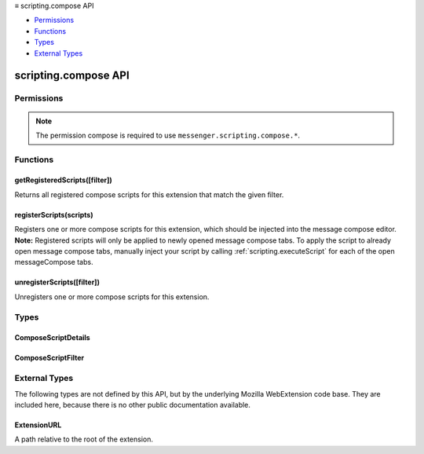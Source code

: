 .. container:: sticky-sidebar

  ≡ scripting.compose API

  * `Permissions`_
  * `Functions`_
  * `Types`_
  * `External Types`_

  .. include:: /overlay/developer-resources.rst

=====================
scripting.compose API
=====================

.. role:: permission

.. role:: value

.. role:: code

.. rst-class:: api-main-section

Permissions
===========

.. api-member::
   :name: :permission:`sensitiveDataUpload`

   Transfer sensitive user data (if access has been granted) to a remote server for further processing

.. rst-class:: api-permission-info

.. note::

   The permission :permission:`compose` is required to use ``messenger.scripting.compose.*``.

.. rst-class:: api-main-section

Functions
=========

.. _scripting.compose.getRegisteredScripts:

getRegisteredScripts([filter])
------------------------------

.. api-section-annotation-hack:: 

Returns all registered compose scripts for this extension that match the given filter.

.. api-header::
   :label: Parameters

   
   .. api-member::
      :name: [``filter``]
      :type: (:ref:`scripting.compose.ComposeScriptFilter`, optional)
      
      An object to filter the extension's registered compose scripts.
   

.. api-header::
   :label: Return type (`Promise`_)

   
   .. api-member::
      :type: array of :ref:`scripting.compose.ComposeScriptDetails`
   
   
   .. _Promise: https://developer.mozilla.org/en-US/docs/Web/JavaScript/Reference/Global_Objects/Promise

.. api-header::
   :label: Required permissions

   - :permission:`compose`

.. _scripting.compose.registerScripts:

registerScripts(scripts)
------------------------

.. api-section-annotation-hack:: 

Registers one or more compose scripts for this extension, which should be injected into the message compose editor. **Note:** Registered scripts will only be applied to newly opened message compose tabs. To apply the script to already open message compose tabs, manually inject your script by calling :ref:`scripting.executeScript` for each of the open :value:`messageCompose` tabs.

.. api-header::
   :label: Parameters

   
   .. api-member::
      :name: ``scripts``
      :type: (array of :ref:`scripting.compose.ComposeScriptDetails`)
      
      Contains a list of compose scripts to be registered. If there are errors during script parsing/file validation, or if the IDs specified already exist, then no scripts are registered.
   

.. api-header::
   :label: Required permissions

   - :permission:`compose`

.. _scripting.compose.unregisterScripts:

unregisterScripts([filter])
---------------------------

.. api-section-annotation-hack:: 

Unregisters one or more compose scripts for this extension.

.. api-header::
   :label: Parameters

   
   .. api-member::
      :name: [``filter``]
      :type: (:ref:`scripting.compose.ComposeScriptFilter`, optional)
      
      If specified, only unregisters compose scripts which match the filter. Otherwise, all of the extension's compose scripts are unregistered.
   

.. api-header::
   :label: Required permissions

   - :permission:`compose`

.. rst-class:: api-main-section

Types
=====

.. _scripting.compose.ComposeScriptDetails:

ComposeScriptDetails
--------------------

.. api-section-annotation-hack:: 

.. api-header::
   :label: object

   
   .. api-member::
      :name: ``id``
      :type: (string)
      
      The id of the compose script, specified in the API call.
   
   
   .. api-member::
      :name: [``css``]
      :type: (array of :ref:`scripting.compose.ExtensionURL`, optional)
      
      The list of CSS files to be injected. These are injected in the order they appear in this array.
   
   
   .. api-member::
      :name: [``js``]
      :type: (array of :ref:`scripting.compose.ExtensionURL`, optional)
      
      The list of JavaScript files to be injected. These are injected in the order they appear in this array.
   
   
   .. api-member::
      :name: [``runAt``]
      :type: (`RunAt <https://developer.mozilla.org/en-US/docs/Mozilla/Add-ons/WebExtensions/API/extensionTypes/RunAt>`__, optional)
      
      Specifies when JavaScript files are injected. The preferred and default value is :code:`document_idle`.
   

.. _scripting.compose.ComposeScriptFilter:

ComposeScriptFilter
-------------------

.. api-section-annotation-hack:: 

.. api-header::
   :label: object

   
   .. api-member::
      :name: [``ids``]
      :type: (array of string, optional)
      
      The IDs of specific compose scripts to retrieve with :code:`getRegisteredScripts()` or to unregister with :code:`unregisterScripts()`.
   

.. rst-class:: api-main-section

External Types
==============

The following types are not defined by this API, but by the underlying Mozilla WebExtension code base. They are included here, because there is no other public documentation available.

.. _scripting.compose.ExtensionURL:

ExtensionURL
------------

.. api-section-annotation-hack:: 

A path relative to the root of the extension.

.. api-header::
   :label: string
